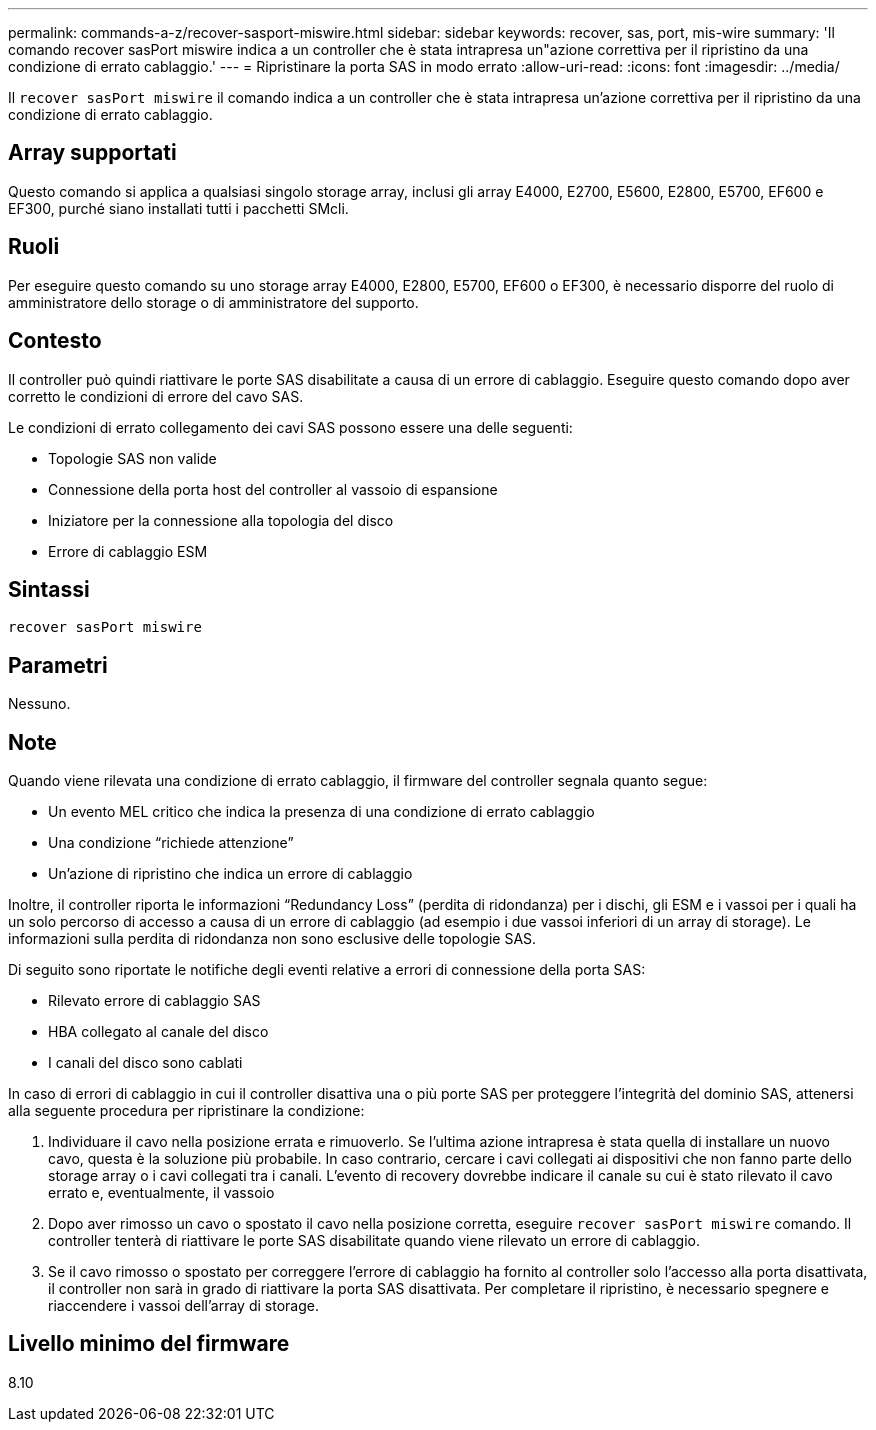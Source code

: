 ---
permalink: commands-a-z/recover-sasport-miswire.html 
sidebar: sidebar 
keywords: recover, sas, port, mis-wire 
summary: 'Il comando recover sasPort miswire indica a un controller che è stata intrapresa un"azione correttiva per il ripristino da una condizione di errato cablaggio.' 
---
= Ripristinare la porta SAS in modo errato
:allow-uri-read: 
:icons: font
:imagesdir: ../media/


[role="lead"]
Il `recover sasPort miswire` il comando indica a un controller che è stata intrapresa un'azione correttiva per il ripristino da una condizione di errato cablaggio.



== Array supportati

Questo comando si applica a qualsiasi singolo storage array, inclusi gli array E4000, E2700, E5600, E2800, E5700, EF600 e EF300, purché siano installati tutti i pacchetti SMcli.



== Ruoli

Per eseguire questo comando su uno storage array E4000, E2800, E5700, EF600 o EF300, è necessario disporre del ruolo di amministratore dello storage o di amministratore del supporto.



== Contesto

Il controller può quindi riattivare le porte SAS disabilitate a causa di un errore di cablaggio. Eseguire questo comando dopo aver corretto le condizioni di errore del cavo SAS.

Le condizioni di errato collegamento dei cavi SAS possono essere una delle seguenti:

* Topologie SAS non valide
* Connessione della porta host del controller al vassoio di espansione
* Iniziatore per la connessione alla topologia del disco
* Errore di cablaggio ESM




== Sintassi

[source, cli]
----
recover sasPort miswire
----


== Parametri

Nessuno.



== Note

Quando viene rilevata una condizione di errato cablaggio, il firmware del controller segnala quanto segue:

* Un evento MEL critico che indica la presenza di una condizione di errato cablaggio
* Una condizione "`richiede attenzione`"
* Un'azione di ripristino che indica un errore di cablaggio


Inoltre, il controller riporta le informazioni "`Redundancy Loss`" (perdita di ridondanza) per i dischi, gli ESM e i vassoi per i quali ha un solo percorso di accesso a causa di un errore di cablaggio (ad esempio i due vassoi inferiori di un array di storage). Le informazioni sulla perdita di ridondanza non sono esclusive delle topologie SAS.

Di seguito sono riportate le notifiche degli eventi relative a errori di connessione della porta SAS:

* Rilevato errore di cablaggio SAS
* HBA collegato al canale del disco
* I canali del disco sono cablati


In caso di errori di cablaggio in cui il controller disattiva una o più porte SAS per proteggere l'integrità del dominio SAS, attenersi alla seguente procedura per ripristinare la condizione:

. Individuare il cavo nella posizione errata e rimuoverlo. Se l'ultima azione intrapresa è stata quella di installare un nuovo cavo, questa è la soluzione più probabile. In caso contrario, cercare i cavi collegati ai dispositivi che non fanno parte dello storage array o i cavi collegati tra i canali. L'evento di recovery dovrebbe indicare il canale su cui è stato rilevato il cavo errato e, eventualmente, il vassoio
. Dopo aver rimosso un cavo o spostato il cavo nella posizione corretta, eseguire `recover sasPort miswire` comando. Il controller tenterà di riattivare le porte SAS disabilitate quando viene rilevato un errore di cablaggio.
. Se il cavo rimosso o spostato per correggere l'errore di cablaggio ha fornito al controller solo l'accesso alla porta disattivata, il controller non sarà in grado di riattivare la porta SAS disattivata. Per completare il ripristino, è necessario spegnere e riaccendere i vassoi dell'array di storage.




== Livello minimo del firmware

8.10
